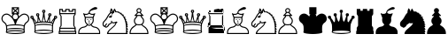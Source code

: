 SplineFontDB: 1.0
FontName: ScidbChessAdventurer
FullName: Scidb Chess Adventurer
FamilyName: Scidb Chess Adventurer
Weight: Book
Copyright: © 2000 by M@rroquin Design - Mexico. All rights reserved.
Version: Macromedia Fontographer 4.1 3/02/00
ItalicAngle: 0
UnderlinePosition: 0
UnderlineWidth: 0
Ascent: 2048
Descent: 0
Order2: 1
NeedsXUIDChange: 1
XUID: [1021 51 2136431833 11961520]
FSType: 0
OS2Version: 0
OS2_WeightWidthSlopeOnly: 0
OS2_UseTypoMetrics: 0
CreationTime: 1274650990
ModificationTime: 1296350432
PfmFamily: 81
TTFWeight: 400
TTFWidth: 5
LineGap: 0
VLineGap: 0
Panose: 0 0 4 0 0 0 0 0 0 0
OS2TypoAscent: 2048
OS2TypoAOffset: 1
OS2TypoDescent: 0
OS2TypoDOffset: 1
OS2TypoLinegap: 0
OS2WinAscent: 0
OS2WinAOffset: 1
OS2WinDescent: 0
OS2WinDOffset: 1
HheadAscent: 0
HheadAOffset: 1
HheadDescent: 137
HheadDOffset: 1
OS2SubXSize: 1434
OS2SubYSize: 1331
OS2SubXOff: 0
OS2SubYOff: 293
OS2SupXSize: 1434
OS2SupYSize: 1331
OS2SupXOff: 0
OS2SupYOff: 928
OS2StrikeYSize: 102
OS2StrikeYPos: 530
OS2Vendor: 'PfEd'
TtfTable: prep 142
5V3ik(`4&*()@W"'GM2o&eYcg&.f?_%LrpW$k*LO$47(G#RCM7!WiB'!!!%Z\,lV`7;,(XBLG:&
6q(cW7;,(XBLG:&6q(cW7;,(XBLG:&6q(cW7;,(XBLG:&6q(cW7;,(XBLG:&6q(cW7;,(XBLK01
"@`AAZNg\(!%Y;W"@ZulYm(D$BLDh#
EndTtf
TtfTable: fpgm 20
5QLj9G"!OX"!pA\@;$K&BOF4[
EndTtf
TtfTable: cvt  62
!!!6K#@Rl<!'L@Z!*fLi!>b_n!1O$Z"'YlW!r2m+!A4@m!;QW=!e16p![7])"53iT>$V+/!!<3h
"VC_7
EndTtf
TtfTable: maxp 32
!!*'"!"T):!"o;C!"o85!!iQi!"&]+!4r73!!*'#
EndTtf
LangName: 1033 "" "" "Regular" "Macromedia Fontographer 4.1 Scidb Chess Adventurer" "" "Macromedia Fontographer 4.1 3/02/00" 
Encoding: UnicodeBmp
UnicodeInterp: none
NameList: Adobe Glyph List
DisplaySize: -24
AntiAlias: 1
FitToEm: 1
WinInfo: 57408 16 4
BeginChars: 65536 19
StartChar: .notdef
Encoding: 0 -1 0
AltUni: 0
Width: 2048
Flags: W
TtfInstrs: 46
YlOhX4L,1p*UPVe"pNdEZ3(.Km4n[H!rsu:Z3:@Om4tsP"s3\)Z2k"Im4nYA
EndTtf
Fore
68 0 m 1,0,-1
 68 1365 l 1,1,-1
 750 1365 l 1,2,-1
 750 0 l 1,3,-1
 68 0 l 1,0,-1
136 68 m 1,4,-1
 682 68 l 1,5,-1
 682 1297 l 1,6,-1
 136 1297 l 1,7,-1
 136 68 l 1,4,-1
EndSplineSet
EndChar
StartChar: WhiteKing
Encoding: 9812 9812 1
Width: 1710
GlyphClass: 2
Flags: W
Fore
919 568 m 1,0,1
 1231 565 1231 565 1379 507 c 1,2,3
 1381 516 1381 516 1388 536 c 0,4,5
 1428 647 1428 647 1535 719 c 0,6,7
 1632 783 1632 783 1632 905 c 0,8,9
 1632 954 1632 954 1609 1003 c 0,10,11
 1568 1090 1568 1090 1480 1122 c 0,12,13
 1438 1137 1438 1137 1398 1137 c 0,14,15
 1334 1137 1334 1137 1276 1099 c 0,16,17
 1049 952 1049 952 956 694 c 0,18,19
 931 625 931 625 919 568 c 1,0,1
860 568 m 1,20,21
 847 627 847 627 823 694 c 0,22,23
 728 952 728 952 502 1099 c 0,24,25
 444 1137 444 1137 380 1137 c 0,26,27
 340 1137 340 1137 299 1122 c 0,28,29
 209 1089 209 1089 168 1003 c 0,30,31
 146 955 146 955 146 907 c 0,32,33
 146 783 146 783 243 719 c 0,34,35
 349 647 349 647 390 536 c 0,36,37
 395 522 395 522 399 507 c 1,38,39
 546 565 546 565 860 568 c 1,20,21
889 867 m 128,-1,41
 949 867 949 867 992 909.5 c 128,-1,42
 1035 952 1035 952 1035 1013 c 0,43,44
 1035 1073 1035 1073 992 1116 c 128,-1,45
 949 1159 949 1159 889 1159 c 128,-1,46
 829 1159 829 1159 786.5 1116 c 128,-1,47
 744 1073 744 1073 744 1013 c 0,48,49
 744 952 744 952 786.5 909.5 c 128,-1,50
 829 867 829 867 889 867 c 128,-1,41
744 1263 m 1,51,-1
 846 1366 l 1,52,-1
 744 1468 l 1,53,-1
 744 1263 l 1,51,-1
786 1220 m 1,54,-1
 993 1220 l 1,55,-1
 889 1323 l 1,56,-1
 786 1220 l 1,54,-1
1036 1262 m 1,57,-1
 1036 1469 l 1,58,-1
 932 1366 l 1,59,-1
 1036 1262 l 1,57,-1
992 1512 m 1,60,-1
 786 1512 l 1,61,-1
 889 1409 l 1,62,-1
 992 1512 l 1,60,-1
889 0 m 128,-1,64
 744 0 744 0 587 19 c 0,65,66
 336 50 336 50 336 115 c 0,67,68
 336 129 336 129 353 143 c 1,69,70
 356 207 356 207 356 277 c 0,71,72
 356 372 356 372 349 445 c 1,73,74
 340 490 340 490 331 515 c 0,75,76
 298 607 298 607 202 672 c 0,77,78
 135 717 135 717 103 806 c 0,79,80
 84 857 84 857 84 907 c 0,81,82
 84 969 84 969 112 1029 c 0,83,84
 163 1139 163 1139 277 1181 c 0,85,86
 329 1200 329 1200 380 1200 c 0,87,88
 452 1200 452 1200 518 1162 c 0,89,90
 594 1117 594 1117 683 1028 c 1,91,92
 689 1105 689 1105 743 1159 c 1,93,-1
 682 1159 l 1,94,-1
 682 1573 l 1,95,-1
 1096 1573 l 1,96,-1
 1096 1159 l 1,97,-1
 1035 1159 l 1,98,99
 1089 1105 1089 1105 1096 1027 c 1,100,101
 1180 1115 1180 1115 1261 1162 c 0,102,103
 1326 1199 1326 1199 1398 1199 c 0,104,105
 1449 1199 1449 1199 1501 1181 c 0,106,107
 1614 1139 1614 1139 1666 1029 c 0,108,109
 1694 968 1694 968 1694 906 c 0,110,111
 1694 761 1694 761 1576 672 c 1,112,113
 1483 614 1483 614 1447 515 c 0,114,115
 1437 488 1437 488 1429 445 c 1,116,117
 1423 372 1423 372 1423 277 c 0,118,119
 1423 207 1423 207 1426 143 c 1,120,121
 1442 129 1442 129 1442 115 c 0,122,123
 1442 51 1442 51 1191 20 c 0,124,125
 1034 0 1034 0 889 0 c 128,-1,64
889 358 m 0,126,127
 1203 358 1203 358 1362 303 c 1,128,129
 1362 353 1362 353 1367 452 c 1,130,131
 1248 507 1248 507 889 507 c 128,-1,132
 530 507 530 507 411 452 c 1,133,-1
 414 379 l 1,134,135
 416 342 416 342 417 303 c 1,136,137
 574 358 574 358 889 358 c 0,126,127
889 61 m 0,138,139
 1047 61 1047 61 1220 82 c 0,140,141
 1380 102 1380 102 1380 115 c 0,142,143
 1380 139 1380 139 1185 155 c 0,144,145
 1030 168 1030 168 889 168 c 0,146,147
 724 168 724 168 553 147 c 0,148,149
 398 127 398 127 398 115 c 0,150,151
 398 91 398 91 593 74 c 0,152,153
 753 61 753 61 889 61 c 0,138,139
889 229 m 128,-1,155
 1203 229 1203 229 1363 174 c 1,156,157
 1363 197 1363 197 1362 249 c 1,158,159
 1237 297 1237 297 889 297 c 0,160,161
 539 297 539 297 417 249 c 1,162,163
 416 197 416 197 416 174 c 1,164,165
 575 229 575 229 889 229 c 128,-1,155
EndSplineSet
EndChar
StartChar: WhiteQueen
Encoding: 9813 9813 2
Width: 1640
GlyphClass: 2
Flags: W
Fore
842 1302 m 0,0,1
 872 1302 872 1302 872 1333 c 0,2,3
 872 1363 872 1363 842 1363 c 0,4,5
 811 1363 811 1363 811 1333 c 0,6,7
 811 1302 811 1302 842 1302 c 0,0,1
842 1241 m 0,8,9
 750 1241 750 1241 750 1333 c 0,10,11
 750 1424 750 1424 842 1424 c 128,-1,12
 934 1424 934 1424 934 1333 c 0,13,14
 934 1241 934 1241 842 1241 c 0,8,9
492 1037 m 0,15,16
 400 1037 400 1037 400 1129 c 0,17,18
 400 1220 400 1220 492 1220 c 0,19,20
 583 1220 583 1220 583 1129 c 0,21,22
 583 1037 583 1037 492 1037 c 0,15,16
492 1098 m 0,23,24
 522 1098 522 1098 522 1129 c 0,25,26
 522 1159 522 1159 492 1159 c 0,27,28
 461 1159 461 1159 461 1129 c 0,29,30
 461 1098 461 1098 492 1098 c 0,23,24
239 868 m 1,31,32
 293 753 293 753 329 651 c 1,33,34
 345 659 345 659 379 675 c 1,35,36
 355 703 355 703 332 745 c 1,37,38
 294 799 294 799 239 868 c 1,31,32
842 598 m 0,39,40
 1180 598 1180 598 1325 524 c 1,41,42
 1328 550 1328 550 1333 603 c 1,43,44
 1322 621 1322 621 1266 636 c 1,45,46
 1247 625 1247 625 1230 628 c 0,47,48
 1213 630 1213 630 1199 649 c 1,49,50
 1128 663 1128 663 1018 673 c 1,51,52
 1009 664 1009 664 999 664 c 0,53,54
 984 662 984 662 968 675 c 1,55,56
 900 678 900 678 842 678 c 128,-1,57
 784 678 784 678 716 675 c 1,58,59
 699 662 699 662 685 664 c 0,60,61
 673 664 673 664 666 673 c 1,62,63
 555 664 555 664 485 649 c 1,64,65
 470 630 470 630 453 628 c 0,66,67
 436 625 436 625 418 636 c 1,68,69
 361 621 361 621 350 603 c 1,70,71
 353 576 353 576 359 524 c 1,72,73
 502 598 502 598 842 598 c 0,39,40
625 727 m 1,74,75
 582 796 582 796 538 907 c 1,76,77
 535 784 535 784 514 712 c 1,78,79
 570 722 570 722 625 727 c 1,74,75
842 739 m 0,80,81
 896 739 896 739 923 738 c 1,82,83
 872 841 872 841 842 1029 c 1,84,85
 810 840 810 840 761 738 c 1,86,87
 788 739 788 739 842 739 c 0,80,81
1445 868 m 1,88,89
 1378 787 1378 787 1352 745 c 0,90,91
 1336 719 1336 719 1305 675 c 1,92,93
 1320 668 1320 668 1354 651 c 1,94,95
 1392 759 1392 759 1445 868 c 1,88,89
1059 727 m 1,96,97
 1113 722 1113 722 1170 712 c 1,98,99
 1147 784 1147 784 1145 907 c 1,100,101
 1101 796 1101 796 1059 727 c 1,96,97
841 0 m 1,102,-1
 841 61 l 1,103,104
 973 61 973 61 1116 73 c 0,105,106
 1333 92 1333 92 1333 129 c 0,107,108
 1333 167 1333 167 1115 186 c 0,109,110
 972 199 972 199 842 199 c 0,111,112
 710 199 710 199 568 186 c 0,113,114
 351 167 351 167 351 129 c 0,115,116
 351 92 351 92 567 73 c 0,117,118
 709 61 709 61 841 61 c 1,119,-1
 841 0 l 1,120,121
 695 0 695 0 537 22 c 0,122,123
 289 57 289 57 289 129 c 0,124,125
 289 144 289 144 305 160 c 1,126,127
 311 221 311 221 311 305 c 0,128,129
 311 451 311 451 296 568 c 1,130,131
 288 590 288 590 272 633 c 0,132,133
 219 775 219 775 160 894 c 1,134,135
 220 894 220 894 245 951 c 1,136,137
 287 899 287 899 325 847 c 0,138,139
 345 818 345 818 360 797 c 1,140,141
 409 690 409 690 442 696 c 0,142,143
 472 700 472 700 481 795 c 0,144,145
 485 837 485 837 485 888 c 0,146,147
 485 954 485 954 478 1038 c 1,148,149
 491 1037 491 1037 492 1037 c 0,150,151
 525 1037 525 1037 551 1059 c 1,152,153
 614 837 614 837 674 732 c 1,154,155
 691 734 691 734 707 734 c 1,156,157
 767 811 767 811 800 1192 c 0,158,159
 802 1214 802 1214 806 1249 c 1,160,161
 822 1241 822 1241 842 1241 c 0,162,163
 860 1241 860 1241 878 1249 c 1,164,-1
 883 1192 l 2,165,166
 916 810 916 810 977 734 c 1,167,168
 991 734 991 734 1009 732 c 1,169,170
 1068 836 1068 836 1133 1058 c 1,171,172
 1159 1037 1159 1037 1192 1037 c 0,173,174
 1196 1037 1196 1037 1205 1038 c 1,175,176
 1198 954 1198 954 1198 886 c 0,177,178
 1198 836 1198 836 1202 796 c 0,179,180
 1211 700 1211 700 1242 696 c 0,181,182
 1274 690 1274 690 1324 797 c 1,183,184
 1379 880 1379 880 1439 951 c 1,185,186
 1462 894 1462 894 1524 894 c 1,187,188
 1454 757 1454 757 1399 600 c 0,189,190
 1394 583 1394 583 1388 568 c 1,191,192
 1373 457 1373 457 1373 305 c 0,193,194
 1373 225 1373 225 1378 160 c 1,195,196
 1395 146 1395 146 1395 129 c 0,197,198
 1395 57 1395 57 1145 22 c 0,199,200
 987 0 987 0 841 0 c 1,102,-1
1315 197 m 1,201,202
 1312 258 1312 258 1312 305 c 0,203,204
 1312 388 1312 388 1319 468 c 1,205,206
 1318 506 1318 506 1105 525 c 0,207,208
 967 537 967 537 842 537 c 0,209,210
 709 537 709 537 566 523 c 0,211,212
 362 504 362 504 365 468 c 0,213,214
 372 359 372 359 372 305 c 0,215,216
 372 258 372 258 368 197 c 1,217,218
 532 260 532 260 842 260 c 128,-1,219
 1152 260 1152 260 1315 197 c 1,201,202
1192 1037 m 0,220,221
 1100 1037 1100 1037 1100 1129 c 0,222,223
 1100 1220 1100 1220 1192 1220 c 128,-1,224
 1284 1220 1284 1220 1284 1129 c 0,225,226
 1284 1037 1284 1037 1192 1037 c 0,220,221
1192 1098 m 0,227,228
 1222 1098 1222 1098 1222 1129 c 0,229,230
 1222 1159 1222 1159 1192 1159 c 0,231,232
 1161 1159 1161 1159 1161 1129 c 0,233,234
 1161 1098 1161 1098 1192 1098 c 0,227,228
1524 894 m 0,235,236
 1432 894 1432 894 1432 985 c 0,237,238
 1432 1077 1432 1077 1524 1077 c 0,239,240
 1615 1077 1615 1077 1615 985 c 0,241,242
 1615 894 1615 894 1524 894 c 0,235,236
1524 955 m 0,243,244
 1554 955 1554 955 1554 985 c 0,245,246
 1554 1016 1554 1016 1524 1016 c 0,247,248
 1493 1016 1493 1016 1493 985 c 0,249,250
 1493 955 1493 955 1524 955 c 0,243,244
160 894 m 0,251,252
 68 894 68 894 68 985 c 0,253,254
 68 1077 68 1077 160 1077 c 128,-1,255
 252 1077 252 1077 252 985 c 0,256,257
 252 894 252 894 160 894 c 0,251,252
160 955 m 0,258,259
 191 955 191 955 191 985 c 0,260,261
 191 1016 191 1016 160 1016 c 128,-1,262
 129 1016 129 1016 129 985 c 0,263,264
 129 955 129 955 160 955 c 0,258,259
EndSplineSet
EndChar
StartChar: WhiteRook
Encoding: 9814 9814 3
Width: 1130
GlyphClass: 2
Flags: W
Fore
161 1227 m 1,0,-1
 989 1227 l 1,1,-1
 989 1412 l 1,2,-1
 905 1412 l 1,3,-1
 897 1304 l 1,4,-1
 644 1304 l 1,5,-1
 636 1412 l 1,6,-1
 513 1412 l 1,7,-1
 505 1304 l 1,8,-1
 253 1304 l 1,9,-1
 245 1412 l 1,10,-1
 161 1412 l 1,11,-1
 161 1227 l 1,0,-1
974 491 m 1,12,-1
 1051 367 l 1,13,-1
 1051 183 l 1,14,-1
 1082 183 l 1,15,-1
 1082 0 l 1,16,-1
 68 0 l 1,17,-1
 68 183 l 1,18,-1
 98 183 l 1,19,-1
 98 367 l 1,20,-1
 175 491 l 1,21,-1
 175 1043 l 1,22,-1
 98 1166 l 1,23,-1
 98 1473 l 1,24,-1
 306 1473 l 1,25,-1
 313 1365 l 1,26,-1
 444 1365 l 1,27,-1
 452 1473 l 1,28,-1
 698 1473 l 1,29,-1
 705 1365 l 1,30,-1
 836 1365 l 1,31,-1
 843 1473 l 1,32,-1
 1051 1473 l 1,33,-1
 1051 1166 l 1,34,-1
 974 1043 l 1,35,-1
 974 491 l 1,12,-1
130 122 m 1,36,-1
 130 61 l 1,37,-1
 1021 61 l 1,38,-1
 1021 122 l 1,39,-1
 130 122 l 1,36,-1
161 306 m 1,40,-1
 161 183 l 1,41,-1
 989 183 l 1,42,-1
 989 306 l 1,43,-1
 161 306 l 1,40,-1
912 1042 m 1,44,-1
 989 1166 l 1,45,-1
 161 1166 l 1,46,-1
 237 1042 l 1,47,-1
 237 491 l 1,48,-1
 161 367 l 1,49,-1
 989 367 l 1,50,-1
 912 491 l 1,51,-1
 912 1042 l 1,44,-1
EndSplineSet
EndChar
StartChar: WhiteBishop
Encoding: 9815 9815 4
Width: 1370
GlyphClass: 2
Flags: W
Fore
703 646 m 0,0,1
 705 646 705 646 708 648.5 c 128,-1,2
 711 651 711 651 714 651 c 0,3,4
 760 650 760 650 760 634 c 0,5,6
 760 610 760 610 704 610 c 0,7,8
 647 610 647 610 647 634 c 0,9,10
 647 650 647 650 692 651 c 0,11,12
 694 651 694 651 697 648.5 c 128,-1,13
 700 646 700 646 703 646 c 0,0,1
914 1006 m 1,14,15
 932 1072 932 1072 955 1126 c 1,16,17
 931 1124 931 1124 936 1124 c 0,18,19
 917 1122 917 1122 899 1122 c 0,20,21
 794 1122 794 1122 722 1179 c 0,22,23
 713 1186 713 1186 703 1186 c 128,-1,24
 693 1186 693 1186 685 1179 c 0,25,26
 613 1122 613 1122 508 1122 c 0,27,28
 490 1122 490 1122 471 1124 c 0,29,30
 476 1124 476 1124 452 1126 c 1,31,32
 475 1069 475 1069 493 1006 c 1,33,-1
 914 1006 l 1,14,15
802 834 m 1,34,35
 805 838 805 838 805 842 c 0,36,37
 805 853 805 853 793 853 c 128,-1,38
 781 853 781 853 781 842 c 0,39,40
 781 836 781 836 787 833 c 1,41,42
 752 833 752 833 750 848 c 0,43,44
 748 866 748 866 793 871 c 0,45,46
 838 875 838 875 840 856 c 0,47,48
 841 839 841 839 802 834 c 1,34,35
515 945 m 1,49,50
 501 890 501 890 501 824 c 0,51,52
 501 700 501 700 563 647 c 1,53,54
 589 623 589 623 613 590 c 1,55,56
 643 545 643 545 685 545 c 2,57,-1
 722 545 l 2,58,59
 760 545 760 545 795 590 c 1,60,61
 816 625 816 625 845 647 c 1,62,63
 906 702 906 702 906 826 c 0,64,65
 906 891 906 891 892 945 c 1,66,-1
 515 945 l 1,49,50
604 834 m 1,67,68
 565 840 565 840 567 856 c 0,69,70
 568 875 568 875 613 871 c 0,71,72
 657 866 657 866 656 848 c 0,73,74
 655 833 655 833 620 833 c 1,75,76
 625 836 625 836 625 842 c 0,77,78
 625 853 625 853 613 853 c 0,79,80
 602 853 602 853 602 842 c 0,81,82
 602 837 602 837 604 834 c 1,67,68
703 809 m 0,83,84
 721 809 721 809 721 751 c 0,85,86
 721 746 721 746 722 742 c 1,87,88
 733 735 733 735 733 725 c 0,89,90
 733 708 733 708 716 706 c 1,91,92
 708 695 708 695 703 695 c 0,93,94
 697 695 697 695 690 706 c 1,95,96
 674 708 674 708 674 725 c 0,97,98
 674 735 674 735 684 742 c 1,99,100
 686 746 686 746 686 751 c 0,101,102
 686 809 686 809 703 809 c 0,83,84
1276 61 m 1,103,-1
 1276 116 l 2,104,105
 1276 208 1276 208 1197 289 c 0,106,107
 1127 360 1127 360 1025 372 c 0,108,109
 880 389 880 389 795 513 c 1,110,111
 766 486 766 486 722 486 c 2,112,-1
 685 486 l 2,113,114
 640 486 640 486 611 513 c 1,115,116
 525 389 525 389 381 372 c 0,117,118
 278 360 278 360 209 289 c 0,119,120
 131 208 131 208 131 116 c 2,121,-1
 131 61 l 1,122,-1
 1276 61 l 1,103,-1
70 0 m 1,123,-1
 70 61 l 1,124,125
 68 71 68 71 69 78 c 128,-1,126
 70 85 70 85 70 96 c 0,127,128
 70 228 70 228 159 325 c 0,129,130
 244 416 244 416 379 433 c 0,131,132
 496 448 496 448 567 556 c 1,133,134
 565 556 565 556 563 559 c 0,135,136
 546 583 546 583 528 600 c 1,137,138
 441 676 441 676 441 829 c 0,139,140
 441 897 441 897 454 946 c 1,141,142
 439 945 439 945 439 977 c 1,143,144
 411 1076 411 1076 365 1166 c 0,145,146
 343 1209 343 1209 372 1221 c 0,147,148
 396 1231 396 1231 418 1195 c 1,149,150
 459 1182 459 1182 513 1182 c 0,151,152
 632 1182 632 1182 675 1257 c 1,153,154
 669 1303 669 1303 710 1357 c 1,155,156
 748 1438 748 1438 914 1530 c 0,157,158
 952 1551 952 1551 999 1571 c 1,159,160
 1019 1577 1019 1577 1040 1579 c 0,161,162
 1080 1582 1080 1582 1118 1570 c 0,163,164
 1168 1554 1168 1554 1171 1519 c 0,165,166
 1176 1454 1176 1454 1060 1438 c 0,167,168
 1020 1432 1020 1432 971 1421 c 0,169,170
 840 1388 840 1388 766 1338 c 1,171,172
 725 1293 725 1293 734 1260 c 0,173,174
 737 1249 737 1249 743 1242 c 0,175,176
 792 1183 792 1183 897 1183 c 0,177,178
 948 1183 948 1183 990 1195 c 1,179,180
 1011 1232 1011 1232 1036 1221 c 0,181,182
 1064 1209 1064 1209 1042 1166 c 0,183,184
 1009 1100 1009 1100 994.5 1059 c 128,-1,185
 980 1018 980 1018 969 977 c 1,186,187
 969 945 969 945 953 946 c 1,188,189
 966 894 966 894 966 829 c 0,190,191
 966 676 966 676 880 600 c 0,192,193
 859 581 859 581 844 559 c 0,194,195
 840 553 l 1,196,197
 912 447 912 447 1027 433 c 0,198,199
 1161 416 1161 416 1247 325 c 0,200,201
 1337 228 1337 228 1337 96 c 0,202,203
 1337 66 1337 66 1336 61 c 1,204,-1
 1336 0 l 1,205,-1
 70 0 l 1,123,-1
EndSplineSet
EndChar
StartChar: WhiteKnight
Encoding: 9816 9816 5
Width: 1600
GlyphClass: 2
Flags: W
Fore
521 1247 m 1,0,1
 519 1294 519 1294 528 1345 c 0,2,3
 548 1456 548 1456 597 1518 c 1,4,5
 656 1462 656 1462 693 1359 c 0,6,7
 700 1338 700 1338 704 1326 c 0,8,9
 706 1323 706 1323 708 1323 c 0,10,11
 711 1323 711 1323 712 1326 c 0,12,13
 731 1439 731 1439 781 1500 c 1,14,15
 840 1443 840 1443 877 1340 c 0,16,17
 879 1334 879 1334 892 1325 c 1,18,-1
 1027 1320 l 1,19,-1
 1084 1262 l 1,20,-1
 1202 1232 l 1,21,-1
 1201 1175 l 1,22,-1
 1325 1125 l 1,23,-1
 1301 1055 l 1,24,-1
 1434 985 l 1,25,-1
 1382 956 l 1,26,-1
 1476 836 l 1,27,-1
 1427 824 l 1,28,-1
 1539 681 l 1,29,-1
 1476 682 l 1,30,-1
 1571 533 l 1,31,-1
 1502 552 l 1,32,-1
 1556 409 l 1,33,-1
 1495 408 l 1,34,-1
 1571 250 l 1,35,-1
 1508 242 l 1,36,-1
 1563 112 l 1,37,-1
 1511 94 l 1,38,-1
 1552 0 l 1,39,-1
 352 0 l 1,40,41
 340 116 340 116 476 249 c 0,42,43
 486 259 486 259 604 362 c 0,44,45
 711 457 711 457 715 460 c 0,46,47
 788 528 788 528 809 569.5 c 128,-1,48
 830 611 830 611 838 648 c 1,49,50
 782 622 782 622 704 628 c 0,51,52
 663 631 663 631 626 647 c 1,53,54
 557 574 557 574 492 550 c 1,55,56
 477 515 477 515 456 485 c 0,57,58
 419 432 419 432 367 398 c 0,59,60
 298 353 298 353 253 384 c 0,61,62
 231 399 231 399 226 414 c 1,63,64
 220 414 220 414 197 420 c 0,65,66
 128 438 128 438 103 514 c 0,67,68
 81 581 81 581 100 653 c 0,69,70
 120 732 120 732 181 778 c 1,71,72
 285 878 285 878 349 1008 c 0,73,74
 428 1168 428 1168 521 1247 c 1,0,1
645 1303 m 1,75,76
 642 1309 642 1309 632 1338 c 128,-1,77
 622 1367 622 1367 606 1401 c 1,78,79
 592 1345 592 1345 584 1287 c 1,80,81
 611 1298 611 1298 642 1304 c 1,82,83
 644 1303 644 1303 645 1303 c 1,75,76
623 1032 m 1,84,85
 635 990 635 990 593 965 c 0,86,87
 550 940 550 940 521 973 c 1,88,89
 454 952 454 952 454 989 c 0,90,91
 454 1020 454 1020 534 1067 c 0,92,93
 593 1101 593 1101 623 1101 c 0,94,95
 642 1101 642 1101 650 1088 c 0,96,97
 662 1068 662 1068 623 1032 c 1,84,85
896 636 m 1,98,99
 857 522 857 522 791 458 c 1,100,101
 718 394 718 394 573 266 c 0,102,103
 453 160 453 160 426 61 c 1,104,-1
 1448 61 l 1,105,106
 1453 131 1453 131 1453 278 c 0,107,108
 1453 710 1453 710 1321 942 c 1,109,110
 1289 1025 1289 1025 1189 1120 c 0,111,112
 1095 1210 1095 1210 1005.5 1250 c 128,-1,113
 916 1290 916 1290 835 1271 c 1,114,115
 821 1308 821 1308 791 1383 c 1,116,117
 781 1344 781 1344 776 1315 c 0,118,119
 768 1273 768 1273 768 1247 c 1,120,121
 702 1235 702 1235 678 1177 c 1,122,123
 672 1166 672 1166 661 1158 c 0,124,125
 627 1134 627 1134 614 1154 c 0,126,127
 611 1157 611 1157 611 1162 c 0,128,129
 611 1166 611 1166 613 1170 c 1,130,131
 616 1196 616 1196 650 1242 c 1,132,133
 601 1232 601 1232 581 1217 c 0,134,135
 483 1142 483 1142 406 984 c 0,136,137
 331 833 331 833 214 726 c 0,138,139
 173 688 173 688 160 637 c 0,140,141
 147 590 147 590 157 545 c 0,142,143
 170 490 170 490 213 479 c 1,144,145
 227 512 227 512 237 529 c 0,146,147
 263 574 263 574 300 609 c 1,148,149
 313 623 313 623 334 624 c 128,-1,150
 355 625 355 625 362.5 620.5 c 128,-1,151
 370 616 370 616 363 605 c 1,152,153
 346 583 346 583 323 546 c 1,154,155
 306 526 306 526 290 498 c 0,156,157
 282 483 282 483 281 479 c 0,158,159
 270 450 270 450 287 435 c 1,160,161
 304 417 304 417 351 461 c 0,162,163
 382 491 382 491 404.5 522.5 c 128,-1,164
 427 554 427 554 440 588 c 1,165,166
 533 630 533 630 597 687 c 1,167,168
 586 718 586 718 586 732 c 1,169,170
 578 778 578 778 607 784 c 0,171,172
 635 788 635 788 645 743 c 0,173,174
 649 729 649 729 657 700 c 1,175,176
 692 690 692 690 709 689 c 0,177,178
 779 683 779 683 834 711 c 0,179,180
 872 731 872 731 898 731 c 0,181,182
 948 731 948 731 948 690 c 0,183,184
 948 663 948 663 896 636 c 1,98,99
EndSplineSet
EndChar
StartChar: WhitePawn
Encoding: 9817 9817 6
Width: 1190
GlyphClass: 2
Flags: W
Fore
1096 61 m 1,0,1
 1093 179 1093 179 1030 276 c 0,2,3
 990 338 990 338 895 407 c 0,4,5
 788 484 788 484 752 528 c 1,6,7
 695 512 695 512 613 512 c 128,-1,8
 531 512 531 512 474 528 c 1,9,10
 438 485 438 485 331 406 c 0,11,12
 235 336 235 336 196 276 c 0,13,14
 133 179 133 179 130 61 c 1,15,-1
 1096 61 l 1,0,1
614 571 m 0,16,17
 699 571 699 571 748 589 c 1,18,19
 847 652 847 652 847 770 c 0,20,21
 847 863 847 863 776 929 c 0,22,23
 719 981 719 981 701 1058 c 1,24,-1
 526 1058 l 1,25,26
 507 980 507 980 451 929 c 0,27,28
 380 863 380 863 380 770 c 0,29,30
 380 652 380 652 479 589 c 1,31,32
 526 571 526 571 614 571 c 0,16,17
666 1240 m 1,33,34
 640 1231 640 1231 613 1231 c 128,-1,35
 586 1231 586 1231 562 1240 c 1,36,37
 516 1173 516 1173 467 1121 c 1,38,-1
 759 1121 l 1,39,40
 705 1177 705 1177 666 1240 c 1,33,34
716 1273 m 1,41,42
 773 1184 773 1184 861 1106 c 0,43,44
 879 1089 879 1089 874 1074 c 0,45,46
 869 1058 869 1058 844 1058 c 2,47,-1
 763 1058 l 1,48,49
 778 1009 778 1009 814 976 c 0,50,51
 908 890 908 890 908 770 c 0,52,53
 908 640 908 640 807 557 c 1,54,55
 853 504 853 504 895 481 c 0,56,57
 1015 413 1015 413 1085 304 c 0,58,59
 1158 188 1158 188 1158 47 c 0,60,61
 1158 24 1158 24 1155 0 c 1,62,-1
 71 0 l 1,63,64
 68 24 68 24 68 47 c 0,65,66
 68 184 68 184 139 300.5 c 128,-1,67
 210 417 210 417 331 481 c 1,68,69
 380 513 380 513 419 557 c 1,70,71
 319 639 319 639 319 770 c 0,72,73
 319 891 319 891 412 976 c 0,74,75
 446 1007 446 1007 464 1058 c 1,76,-1
 383 1058 l 2,77,78
 357 1058 357 1058 352 1074 c 0,79,80
 346 1089 346 1089 365 1106 c 0,81,82
 451 1183 451 1183 510 1273 c 1,83,84
 467 1316 467 1316 467 1377 c 0,85,86
 467 1437 467 1437 509.5 1479.5 c 128,-1,87
 552 1522 552 1522 613 1522 c 0,88,89
 673 1522 673 1522 716 1479.5 c 128,-1,90
 759 1437 759 1437 759 1377 c 0,91,92
 759 1316 759 1316 716 1273 c 1,41,42
613 1292 m 0,93,94
 698 1292 698 1292 698 1377 c 0,95,96
 698 1461 698 1461 613 1461 c 128,-1,97
 528 1461 528 1461 528 1377 c 0,98,99
 528 1292 528 1292 613 1292 c 0,93,94
EndSplineSet
EndChar
StartChar: BlackKing
Encoding: 9818 9818 7
Width: 1710
GlyphClass: 2
Flags: HW
Refer: 1 9812 S 1 0 0 1 0 0 2
EndChar
StartChar: BlackQueen
Encoding: 9819 9819 8
Width: 1640
GlyphClass: 2
Flags: W
Refer: 2 9813 N 1 0 0 1 0 0 2
EndChar
StartChar: BlackRook
Encoding: 9820 9820 9
Width: 1130
GlyphClass: 2
Flags: W
TtfInstrs: 256
5_f@k/3kcs.jtH"!rrB'!Wr`2!"'&@#mgq=!rr?.!<O#P(DRZ#)$CQj"U-%l";)1k,TQt,";_ge
!tm%2";MUu-6E=2":YbG!sg+q":ktm.Kg+d&ePTU%0d=i,mGS:+s@.$.ObQL,SL7g!rrQI*?Q7+
)Ar_]"WJ9p#R:M9&.\dQ7WpFD(]Z3O0,H`((HhXY00K1q0,HbL4:qHR00K1q&H*D-!A?S64>/hq
4>.L5r>.RL4T.Aq(HhX44>/hq4>6XErJ*!2`!H8H`.orN`!H8H_uVJC!%olV/ho$\8SGX7&-+7Q
BOS,1;HPmj2n8o>s1gTs
EndTtf
Refer: 3 9814 N 1 0 0 1 0 0 2
EndChar
StartChar: BlackBishop
Encoding: 9821 9821 10
Width: 1370
GlyphClass: 2
Flags: W
Refer: 4 9815 N 1 0 0 1 0 0 2
EndChar
StartChar: BlackKnight
Encoding: 9822 9822 11
Width: 1600
GlyphClass: 2
Flags: W
Refer: 5 9816 N 1 0 0 1 0 0 2
EndChar
StartChar: BlackPawn
Encoding: 9823 9823 12
Width: 1190
GlyphClass: 2
Flags: W
Refer: 6 9817 N 1 0 0 1 0 0 2
EndChar
StartChar: MaskKing
Encoding: 57428 57428 13
Width: 1710
Flags: HW
TeX: 0 0 0 0
Fore
889 0 m 128,-1,64
 744 0 744 0 587 19 c 0,65,66
 336 50 336 50 336 115 c 0,67,68
 336 129 336 129 353 143 c 1,69,70
 356 207 356 207 356 277 c 0,71,72
 356 372 356 372 349 445 c 1,73,74
 340 490 340 490 331 515 c 0,75,76
 298 607 298 607 202 672 c 0,77,78
 135 717 135 717 103 806 c 0,79,80
 84 857 84 857 84 907 c 0,81,82
 84 969 84 969 112 1029 c 0,83,84
 163 1139 163 1139 277 1181 c 0,85,86
 329 1200 329 1200 380 1200 c 0,87,88
 452 1200 452 1200 518 1162 c 0,89,90
 594 1117 594 1117 683 1028 c 1,91,92
 689 1105 689 1105 743 1159 c 1,93,-1
 682 1159 l 1,94,-1
 682 1573 l 1,95,-1
 1096 1573 l 1,96,-1
 1096 1159 l 1,97,-1
 1035 1159 l 1,98,99
 1089 1105 1089 1105 1096 1027 c 1,100,101
 1180 1115 1180 1115 1261 1162 c 0,102,103
 1326 1199 1326 1199 1398 1199 c 0,104,105
 1449 1199 1449 1199 1501 1181 c 0,106,107
 1614 1139 1614 1139 1666 1029 c 0,108,109
 1694 968 1694 968 1694 906 c 0,110,111
 1694 761 1694 761 1576 672 c 1,112,113
 1483 614 1483 614 1447 515 c 0,114,115
 1437 488 1437 488 1429 445 c 1,116,117
 1423 372 1423 372 1423 277 c 0,118,119
 1423 207 1423 207 1426 143 c 1,120,121
 1442 129 1442 129 1442 115 c 0,122,123
 1442 51 1442 51 1191 20 c 0,124,125
 1034 0 1034 0 889 0 c 128,-1,64
EndSplineSet
EndChar
StartChar: MaskQueen
Encoding: 57429 57429 14
Width: 1640
Flags: HW
TeX: 0 0 0 0
Fore
842 1241 m 128,-1,9
 750 1241 750 1241 750 1333 c 0,10,11
 750 1424 750 1424 842 1424 c 128,-1,12
 934 1424 934 1424 934 1333 c 0,13,14
 934 1241 934 1241 842 1241 c 128,-1,9
492 1037 m 0,15,16
 400 1037 400 1037 400 1129 c 0,17,18
 400 1220 400 1220 492 1220 c 0,19,20
 583 1220 583 1220 583 1129 c 0,21,22
 583 1037 583 1037 492 1037 c 0,15,16
841 0 m 1,102,-1
 841 61 l 5,103,104
 973 61 973 61 1116 73 c 0,105,106
 1333 92 1333 92 1333 129 c 0,107,108
 1333 167 1333 167 1115 186 c 0,109,110
 972 199 972 199 842 199 c 0,111,112
 710 199 710 199 568 186 c 0,113,114
 351 167 351 167 351 129 c 0,115,116
 351 92 351 92 567 73 c 0,117,118
 709 61 709 61 841 61 c 1,119,-1
 841 0 l 1,120,121
 695 0 695 0 537 22 c 0,122,123
 289 57 289 57 289 129 c 0,124,125
 289 144 289 144 305 160 c 1,126,127
 311 221 311 221 311 305 c 0,128,129
 311 451 311 451 296 568 c 1,130,131
 288 590 288 590 272 633 c 0,132,133
 219 775 219 775 160 894 c 1,134,135
 220 894 220 894 245 951 c 1,136,137
 287 899 287 899 325 847 c 0,138,139
 345 818 345 818 360 797 c 1,140,141
 409 690 409 690 442 696 c 0,142,143
 472 700 472 700 481 795 c 0,144,145
 485 837 485 837 485 888 c 0,146,147
 485 954 485 954 478 1038 c 1,148,149
 491 1037 491 1037 492 1037 c 0,150,151
 525 1037 525 1037 551 1059 c 1,152,153
 614 837 614 837 674 732 c 1,154,155
 691 734 691 734 707 734 c 1,156,157
 767 811 767 811 800 1192 c 0,158,159
 802 1214 802 1214 806 1249 c 1,160,161
 822 1241 822 1241 842 1241 c 0,162,163
 860 1241 860 1241 878 1249 c 1,164,-1
 883 1192 l 2,165,166
 916 810 916 810 977 734 c 1,167,168
 991 734 991 734 1009 732 c 1,169,170
 1068 836 1068 836 1133 1058 c 1,171,172
 1159 1037 1159 1037 1192 1037 c 0,173,174
 1196 1037 1196 1037 1205 1038 c 1,175,176
 1198 954 1198 954 1198 886 c 0,177,178
 1198 836 1198 836 1202 796 c 0,179,180
 1211 700 1211 700 1242 696 c 0,181,182
 1274 690 1274 690 1324 797 c 1,183,184
 1379 880 1379 880 1439 951 c 1,185,186
 1462 894 1462 894 1524 894 c 1,187,188
 1454 757 1454 757 1399 600 c 0,189,190
 1394 583 1394 583 1388 568 c 1,191,192
 1373 457 1373 457 1373 305 c 0,193,194
 1373 225 1373 225 1378 160 c 1,195,196
 1395 146 1395 146 1395 129 c 0,197,198
 1395 57 1395 57 1145 22 c 0,199,200
 987 0 987 0 841 0 c 1,102,-1
1192 1037 m 128,-1,221
 1100 1037 1100 1037 1100 1129 c 0,222,223
 1100 1220 1100 1220 1192 1220 c 128,-1,224
 1284 1220 1284 1220 1284 1129 c 0,225,226
 1284 1037 1284 1037 1192 1037 c 128,-1,221
1524 894 m 0,235,236
 1432 894 1432 894 1432 985 c 0,237,238
 1432 1077 1432 1077 1524 1077 c 0,239,240
 1615 1077 1615 1077 1615 985 c 0,241,242
 1615 894 1615 894 1524 894 c 0,235,236
160 894 m 128,-1,252
 68 894 68 894 68 985 c 0,253,254
 68 1077 68 1077 160 1077 c 128,-1,255
 252 1077 252 1077 252 985 c 0,256,257
 252 894 252 894 160 894 c 128,-1,252
EndSplineSet
EndChar
StartChar: MaskRook
Encoding: 57430 57430 15
Width: 1130
Flags: HW
TeX: 0 0 0 0
Fore
974 491 m 1,12,-1
 1051 367 l 1,13,-1
 1051 183 l 1,14,-1
 1082 183 l 1,15,-1
 1082 0 l 1,16,-1
 68 0 l 1,17,-1
 68 183 l 1,18,-1
 98 183 l 1,19,-1
 98 367 l 1,20,-1
 175 491 l 1,21,-1
 175 1043 l 1,22,-1
 98 1166 l 1,23,-1
 98 1473 l 1,24,-1
 306 1473 l 1,25,-1
 313 1365 l 1,26,-1
 444 1365 l 1,27,-1
 452 1473 l 1,28,-1
 698 1473 l 1,29,-1
 705 1365 l 1,30,-1
 836 1365 l 1,31,-1
 843 1473 l 1,32,-1
 1051 1473 l 1,33,-1
 1051 1166 l 1,34,-1
 974 1043 l 1,35,-1
 974 491 l 1,12,-1
EndSplineSet
EndChar
StartChar: MaskBishop
Encoding: 57431 57431 16
Width: 1370
Flags: HW
TeX: 0 0 0 0
Fore
1025 372 m 0,108,109
70 0 m 1,123,-1
 70 61 l 1,124,125
 68 71 68 71 69 78 c 128,-1,126
 70 85 70 85 70 96 c 0,127,128
 70 228 70 228 159 325 c 0,129,130
 244 416 244 416 379 433 c 0,131,132
 496 448 496 448 567 556 c 1,133,134
 565 556 565 556 563 559 c 0,135,136
 546 583 546 583 528 600 c 1,137,138
 441 676 441 676 441 829 c 0,139,140
 441 897 441 897 454 946 c 1,141,142
 439 945 439 945 439 977 c 1,143,144
 411 1076 411 1076 365 1166 c 0,145,146
 343 1209 343 1209 372 1221 c 0,147,148
 396 1231 396 1231 418 1195 c 1,149,150
 459 1182 459 1182 513 1182 c 0,151,152
 632 1182 632 1182 675 1257 c 1,153,154
 669 1303 669 1303 710 1357 c 1,155,156
 748 1438 748 1438 914 1530 c 0,157,158
 952 1551 952 1551 999 1571 c 1,159,160
 1019 1577 1019 1577 1040 1579 c 0,161,162
 1080 1582 1080 1582 1118 1570 c 0,163,164
 1168 1554 1168 1554 1171 1519 c 0,165,166
 1176 1454 1176 1454 1060 1438 c 0,167,168
 1020 1432 1020 1432 971 1421 c 0,169,170
 840 1388 840 1388 766 1338 c 1,171,172
 725 1293 725 1293 734 1260 c 0,173,174
 737 1249 737 1249 743 1242 c 0,175,176
 792 1183 792 1183 897 1183 c 0,177,178
 948 1183 948 1183 990 1195 c 1,179,180
 1011 1232 1011 1232 1036 1221 c 0,181,182
 1064 1209 1064 1209 1042 1166 c 0,183,184
 1009 1100 1009 1100 994.5 1059 c 128,-1,185
 980 1018 980 1018 969 977 c 1,186,187
 969 945 969 945 953 946 c 1,188,189
 966 894 966 894 966 829 c 0,190,191
 966 676 966 676 880 600 c 0,192,193
 859 581 859 581 844 559 c 0,194,195
 840 553 l 1,196,197
 912 447 912 447 1027 433 c 0,198,199
 1161 416 1161 416 1247 325 c 0,200,201
 1337 228 1337 228 1337 96 c 0,202,203
 1337 66 1337 66 1336 61 c 1,204,-1
 1336 0 l 1,205,-1
 70 0 l 1,123,-1
EndSplineSet
EndChar
StartChar: MaskKnight
Encoding: 57432 57432 17
Width: 1600
Flags: HW
TeX: 0 0 0 0
Fore
521 1247 m 1,0,1
 519 1294 519 1294 528 1345 c 0,2,3
 548 1456 548 1456 597 1518 c 1,4,5
 656 1462 656 1462 693 1359 c 0,6,7
 700 1338 700 1338 704 1326 c 0,8,9
 706 1323 706 1323 708 1323 c 0,10,11
 711 1323 711 1323 712 1326 c 0,12,13
 731 1439 731 1439 781 1500 c 1,14,15
 840 1443 840 1443 877 1340 c 0,16,17
 879 1334 879 1334 892 1325 c 1,18,-1
 1027 1320 l 1,19,-1
 1084 1262 l 1,20,-1
 1202 1232 l 1,21,-1
 1201 1175 l 1,22,-1
 1325 1125 l 1,23,-1
 1301 1055 l 1,24,-1
 1434 985 l 1,25,-1
 1382 956 l 1,26,-1
 1476 836 l 1,27,-1
 1427 824 l 1,28,-1
 1539 681 l 1,29,-1
 1476 682 l 1,30,-1
 1571 533 l 1,31,-1
 1502 552 l 1,32,-1
 1556 409 l 1,33,-1
 1495 408 l 1,34,-1
 1571 250 l 1,35,-1
 1508 242 l 1,36,-1
 1563 112 l 1,37,-1
 1511 94 l 1,38,-1
 1552 0 l 1,39,-1
 352 0 l 1,40,41
 340 116 340 116 476 249 c 0,42,43
 486 259 486 259 604 362 c 0,44,45
 711 457 711 457 715 460 c 0,46,47
 788 528 788 528 809 569.5 c 128,-1,48
 830 611 830 611 838 648 c 1,49,50
 782 622 782 622 704 628 c 0,51,52
 663 631 663 631 626 647 c 1,53,54
 557 574 557 574 492 550 c 1,55,56
 477 515 477 515 456 485 c 0,57,58
 419 432 419 432 367 398 c 0,59,60
 298 353 298 353 253 384 c 0,61,62
 231 399 231 399 226 414 c 1,63,64
 220 414 220 414 197 420 c 0,65,66
 128 438 128 438 103 514 c 0,67,68
 81 581 81 581 100 653 c 0,69,70
 120 732 120 732 181 778 c 1,71,72
 285 878 285 878 349 1008 c 0,73,74
 428 1168 428 1168 521 1247 c 1,0,1
EndSplineSet
EndChar
StartChar: MaskPawn
Encoding: 57433 57433 18
Width: 1190
Flags: HW
TeX: 0 0 0 0
Fore
716 1273 m 1,41,42
 773 1184 773 1184 861 1106 c 0,43,44
 879 1089 879 1089 874 1074 c 0,45,46
 869 1058 869 1058 844 1058 c 2,47,-1
 763 1058 l 1,48,49
 778 1009 778 1009 814 976 c 0,50,51
 908 890 908 890 908 770 c 0,52,53
 908 640 908 640 807 557 c 1,54,55
 853 504 853 504 895 481 c 0,56,57
 1015 413 1015 413 1085 304 c 0,58,59
 1158 188 1158 188 1158 47 c 0,60,61
 1158 24 1158 24 1155 0 c 1,62,-1
 71 0 l 1,63,64
 68 24 68 24 68 47 c 0,65,66
 68 184 68 184 139 300.5 c 128,-1,67
 210 417 210 417 331 481 c 1,68,69
 380 513 380 513 419 557 c 1,70,71
 319 639 319 639 319 770 c 0,72,73
 319 891 319 891 412 976 c 0,74,75
 446 1007 446 1007 464 1058 c 1,76,-1
 383 1058 l 2,77,78
 357 1058 357 1058 352 1074 c 0,79,80
 346 1089 346 1089 365 1106 c 0,81,82
 451 1183 451 1183 510 1273 c 1,83,84
 467 1316 467 1316 467 1377 c 0,85,86
 467 1437 467 1437 509.5 1479.5 c 128,-1,87
 552 1522 552 1522 613 1522 c 0,88,89
 673 1522 673 1522 716 1479.5 c 128,-1,90
 759 1437 759 1437 759 1377 c 0,91,92
 759 1316 759 1316 716 1273 c 1,41,42
EndSplineSet
EndChar
EndChars
EndSplineFont
